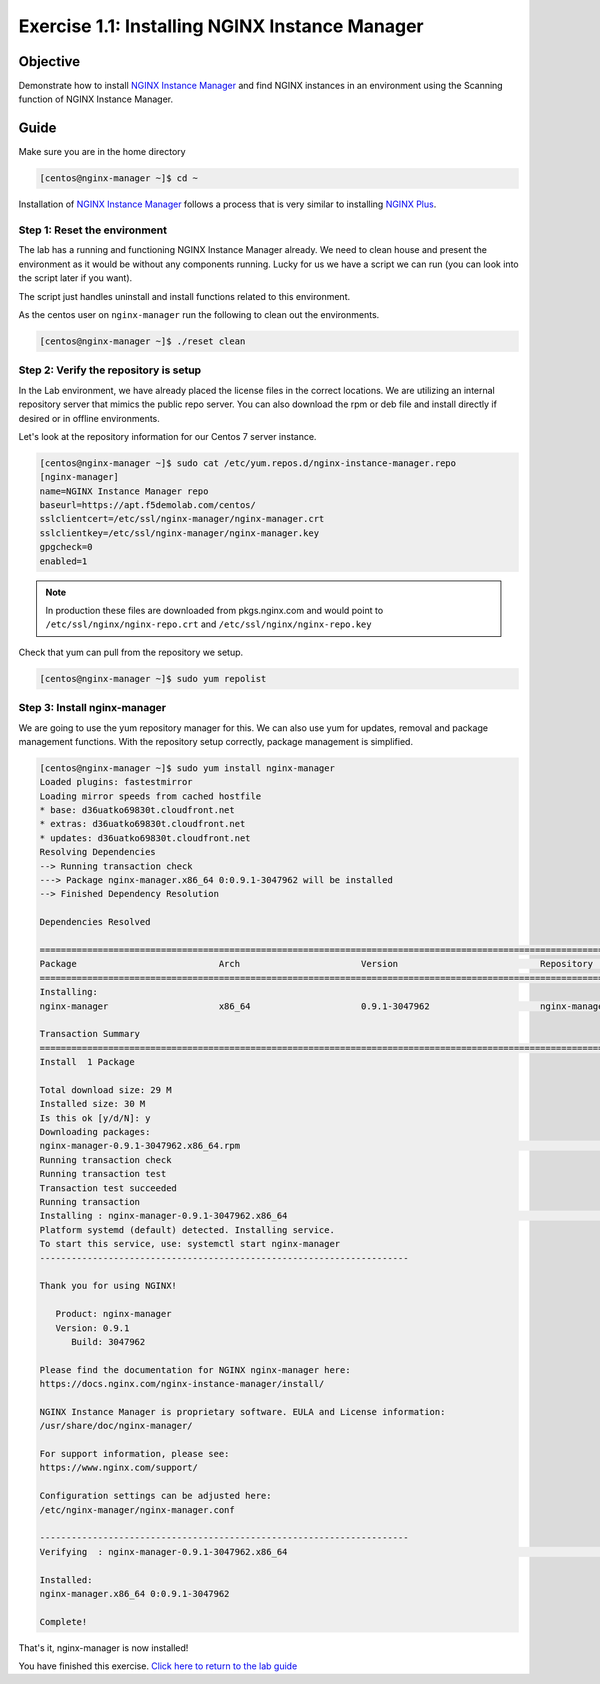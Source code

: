 .. _1.1-install-nginx-manager:

Exercise 1.1: Installing NGINX Instance Manager
###############################################

Objective
=========

Demonstrate how to install `NGINX Instance Manager <https://docs.nginx.com/nginx-instance-manager/getting-started/install/>`__ 
and find NGINX instances in an environment using the Scanning function of NGINX Instance Manager.

Guide
=====

Make sure you are in the home directory

.. code-block:: shell-session

   [centos@nginx-manager ~]$ cd ~

Installation of `NGINX Instance Manager <https://docs.nginx.com/nginx-instance-manager/getting-started/install/>`__ 
follows a process that is very similar to installing 
`NGINX Plus <https://docs.nginx.com/nginx/admin-guide/installing-nginx/installing-nginx-plus/>`__.

Step 1: Reset the environment
-----------------------------

The lab has a running and functioning NGINX Instance Manager already. We need to clean 
house and present the environment as it would be without any components running.  Lucky 
for us we have a script we can run (you can look into the script later if you want).

The script just handles uninstall and install functions related to this environment. 

As the centos user on ``nginx-manager`` run the following to clean out the environments.

.. code-block:: shell-session

   [centos@nginx-manager ~]$ ./reset clean

Step 2: Verify the repository is setup
--------------------------------------

In the Lab environment, we have already placed the license files in the correct locations.
We are utilizing an internal repository server that mimics the public repo server.  You can 
also download the rpm or deb file and install directly if desired or in offline environments.

Let's look at the repository information for our Centos 7 server instance.

.. code-block:: shell-session

   [centos@nginx-manager ~]$ sudo cat /etc/yum.repos.d/nginx-instance-manager.repo 
   [nginx-manager]
   name=NGINX Instance Manager repo
   baseurl=https://apt.f5demolab.com/centos/
   sslclientcert=/etc/ssl/nginx-manager/nginx-manager.crt
   sslclientkey=/etc/ssl/nginx-manager/nginx-manager.key
   gpgcheck=0
   enabled=1

.. note::

   In production these files are downloaded from pkgs.nginx.com and would point to 
   ``/etc/ssl/nginx/nginx-repo.crt`` and ``/etc/ssl/nginx/nginx-repo.key``

Check that yum can pull from the repository we setup.

.. code-block:: shell-session

   [centos@nginx-manager ~]$ sudo yum repolist

Step 3: Install nginx-manager
-----------------------------

We are going to use the yum repository manager for this.  We can also use yum 
for updates, removal and package management functions.  With the repository setup 
correctly, package management is simplified.

.. code-block:: shell-session

   [centos@nginx-manager ~]$ sudo yum install nginx-manager
   Loaded plugins: fastestmirror
   Loading mirror speeds from cached hostfile
   * base: d36uatko69830t.cloudfront.net
   * extras: d36uatko69830t.cloudfront.net
   * updates: d36uatko69830t.cloudfront.net
   Resolving Dependencies
   --> Running transaction check
   ---> Package nginx-manager.x86_64 0:0.9.1-3047962 will be installed
   --> Finished Dependency Resolution

   Dependencies Resolved

   ========================================================================================================================================
   Package                           Arch                       Version                           Repository                         Size
   ========================================================================================================================================
   Installing:
   nginx-manager                     x86_64                     0.9.1-3047962                     nginx-manager                      29 M

   Transaction Summary
   ========================================================================================================================================
   Install  1 Package

   Total download size: 29 M
   Installed size: 30 M
   Is this ok [y/d/N]: y
   Downloading packages:
   nginx-manager-0.9.1-3047962.x86_64.rpm                                                                           |  29 MB  00:00:00     
   Running transaction check
   Running transaction test
   Transaction test succeeded
   Running transaction
   Installing : nginx-manager-0.9.1-3047962.x86_64                                                                                   1/1 
   Platform systemd (default) detected. Installing service.
   To start this service, use: systemctl start nginx-manager
   ----------------------------------------------------------------------

   Thank you for using NGINX!

      Product: nginx-manager
      Version: 0.9.1
         Build: 3047962

   Please find the documentation for NGINX nginx-manager here:
   https://docs.nginx.com/nginx-instance-manager/install/

   NGINX Instance Manager is proprietary software. EULA and License information:
   /usr/share/doc/nginx-manager/

   For support information, please see:
   https://www.nginx.com/support/

   Configuration settings can be adjusted here:
   /etc/nginx-manager/nginx-manager.conf

   ----------------------------------------------------------------------
   Verifying  : nginx-manager-0.9.1-3047962.x86_64                                                                                   1/1 

   Installed:
   nginx-manager.x86_64 0:0.9.1-3047962                                                                                                  

   Complete!

That's it, nginx-manager is now installed!

You have finished this exercise. `Click here to return to the lab
guide <..>`__

